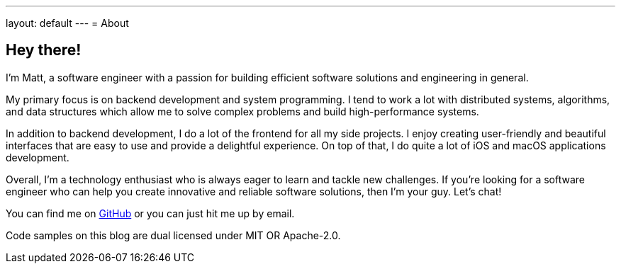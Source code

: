 ---
layout: default
---
= About

== Hey there!

I'm Matt, a software engineer with a passion for building efficient software
solutions and engineering in general.

My primary focus is on backend development and system programming. I tend to
work a lot with distributed systems, algorithms, and data structures which
allow me to solve complex problems and build high-performance systems.

In addition to backend development, I do a lot of the frontend for all my side
projects. I enjoy creating user-friendly and beautiful interfaces that are easy
to use and provide a delightful experience. On top of that, I do quite a lot of
iOS and macOS applications development.

Overall, I'm a technology enthusiast who is always eager to learn and tackle new
challenges. If you're looking for a software engineer who can help you create
innovative and reliable software solutions, then I'm your guy. Let's chat!

You can find me on https://github.com/mattrighetti[GitHub] or you can just hit
me up by email.

Code samples on this blog are dual licensed under MIT OR Apache-2.0.
